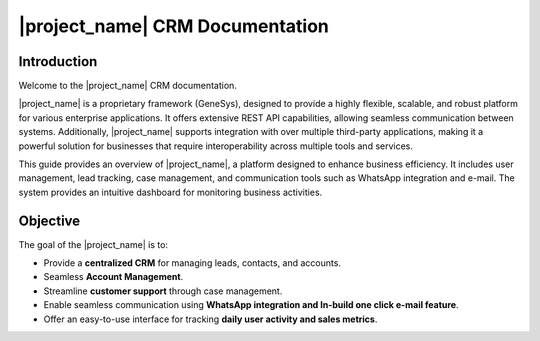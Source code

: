 |project_name| CRM Documentation
--------------------------------

Introduction
============

Welcome to the |project_name| CRM documentation.

|project_name| is a proprietary framework (GeneSys), designed to provide a highly flexible, scalable, and robust platform for various enterprise applications. It offers extensive REST API capabilities, allowing seamless communication between systems. Additionally, |project_name| supports integration with over multiple third-party applications, making it a powerful solution for businesses that require interoperability across multiple tools and services.

This guide provides an overview of |project_name|, a platform designed to enhance business efficiency. It includes user management, lead tracking, case management, and communication tools such as WhatsApp integration and e-mail. The system provides an intuitive dashboard for monitoring business activities.

Objective
=========

The goal of the |project_name| is to:

•	Provide a **centralized CRM** for managing leads, contacts, and accounts.
•	Seamless **Account Management**.
•	Streamline **customer support** through case management.
•	Enable seamless communication using **WhatsApp integration and In-build one click e-mail feature**.
•	Offer an easy-to-use interface for tracking **daily user activity and sales metrics**.
